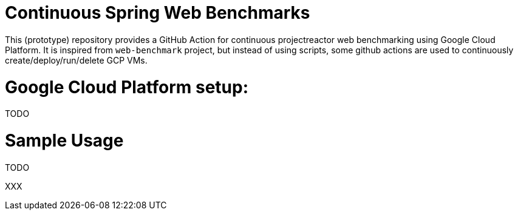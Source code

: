 # Continuous Spring Web Benchmarks

This (prototype) repository provides a GitHub Action for continuous projectreactor web benchmarking using Google Cloud Platform.
It is inspired from `web-benchmark` project, but instead of using scripts, some github actions are used to continuously create/deploy/run/delete GCP VMs.

# Google Cloud Platform setup:

TODO

# Sample Usage

TODO

XXX
